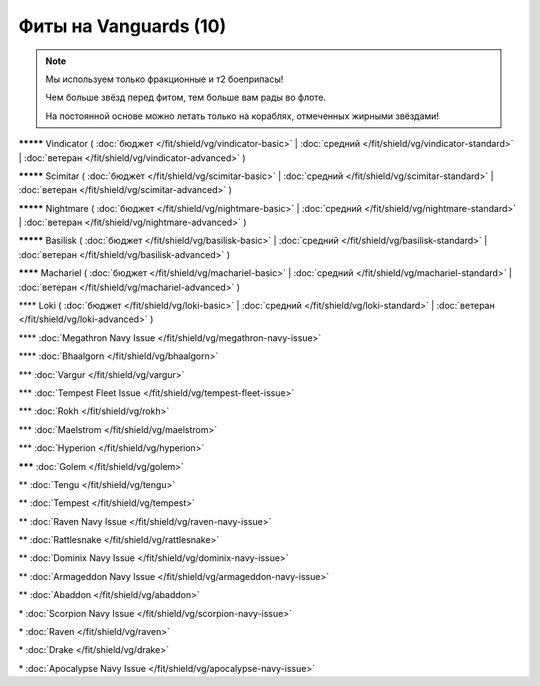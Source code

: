 Фиты на Vanguards (10)
===============

.. note::

    Мы используем только фракционные и т2 боеприпасы!

    Чем больше звёзд перед фитом, тем больше вам рады во флоте.

    На постоянной основе можно летать только на кораблях, отмеченных жирными звёздами!

**\*\*\*\*\*** Vindicator ( :doc:`бюджет </fit/shield/vg/vindicator-basic>` | :doc:`средний </fit/shield/vg/vindicator-standard>` | :doc:`ветеран </fit/shield/vg/vindicator-advanced>` )

**\*\*\*\*\*** Scimitar ( :doc:`бюджет </fit/shield/vg/scimitar-basic>` | :doc:`средний </fit/shield/vg/scimitar-standard>` | :doc:`ветеран </fit/shield/vg/scimitar-advanced>` )

**\*\*\*\*\*** Nightmare ( :doc:`бюджет </fit/shield/vg/nightmare-basic>` | :doc:`средний </fit/shield/vg/nightmare-standard>` | :doc:`ветеран </fit/shield/vg/nightmare-advanced>` )

**\*\*\*\*\*** Basilisk ( :doc:`бюджет </fit/shield/vg/basilisk-basic>` | :doc:`средний </fit/shield/vg/basilisk-standard>` | :doc:`ветеран </fit/shield/vg/basilisk-advanced>` )

**\*\*\*\*** Machariel ( :doc:`бюджет </fit/shield/vg/machariel-basic>` | :doc:`средний </fit/shield/vg/machariel-standard>` | :doc:`ветеран </fit/shield/vg/machariel-advanced>` )

\*\*\*\* Loki ( :doc:`бюджет </fit/shield/vg/loki-basic>` | :doc:`средний </fit/shield/vg/loki-standard>` | :doc:`ветеран </fit/shield/vg/loki-advanced>` )

\*\*\*\* :doc:`Megathron Navy Issue </fit/shield/vg/megathron-navy-issue>`

\*\*\*\* :doc:`Bhaalgorn </fit/shield/vg/bhaalgorn>`

\*\*\* :doc:`Vargur </fit/shield/vg/vargur>`

\*\*\* :doc:`Tempest Fleet Issue </fit/shield/vg/tempest-fleet-issue>`

\*\*\* :doc:`Rokh </fit/shield/vg/rokh>`

\*\*\* :doc:`Maelstrom </fit/shield/vg/maelstrom>`

\*\*\* :doc:`Hyperion </fit/shield/vg/hyperion>`

**\*\*\*** :doc:`Golem </fit/shield/vg/golem>`

\*\* :doc:`Tengu </fit/shield/vg/tengu>`

\*\* :doc:`Tempest </fit/shield/vg/tempest>`

\*\* :doc:`Raven Navy Issue </fit/shield/vg/raven-navy-issue>`

\*\* :doc:`Rattlesnake </fit/shield/vg/rattlesnake>`

\*\* :doc:`Dominix Navy Issue </fit/shield/vg/dominix-navy-issue>`

\*\* :doc:`Armageddon Navy Issue </fit/shield/vg/armageddon-navy-issue>`

\*\* :doc:`Abaddon </fit/shield/vg/abaddon>`

\* :doc:`Scorpion Navy Issue </fit/shield/vg/scorpion-navy-issue>`

\* :doc:`Raven </fit/shield/vg/raven>`

\* :doc:`Drake </fit/shield/vg/drake>`

\* :doc:`Apocalypse Navy Issue </fit/shield/vg/apocalypse-navy-issue>`
